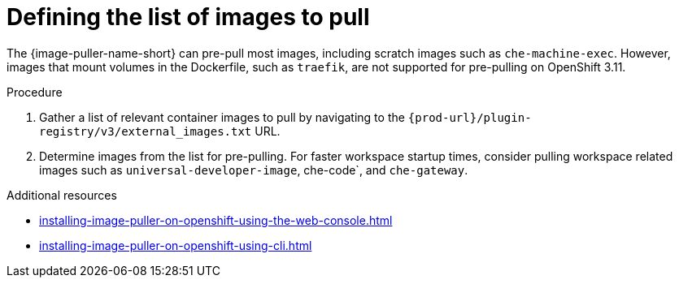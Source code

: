 :_content-type: PROCEDURE
:description: Defining the list of images
:keywords: administration-guide, image-puller, configuration
:navtitle: Defining the list of images
:page-aliases: .:defining-the-list-of-images-to-pull.adoc

[id="defining-the-list-of-images-to-pull"]
= Defining the list of images to pull

The {image-puller-name-short} can pre-pull most images, including scratch images such as `che-machine-exec`. However, images that mount volumes in the Dockerfile, such as `traefik`, are not supported for pre-pulling on OpenShift 3.11.

.Procedure

. Gather a list of relevant container images to pull by navigating to the `pass:c,a,q[{prod-url}]/plugin-registry/v3/external_images.txt` URL.

. Determine images from the list for pre-pulling. For faster workspace startup times, consider pulling workspace related images such as `universal-developer-image`, che-code`, and `che-gateway`.

.Additional resources
* xref:installing-image-puller-on-openshift-using-the-web-console.adoc[]
* xref:installing-image-puller-on-openshift-using-cli.adoc[]
